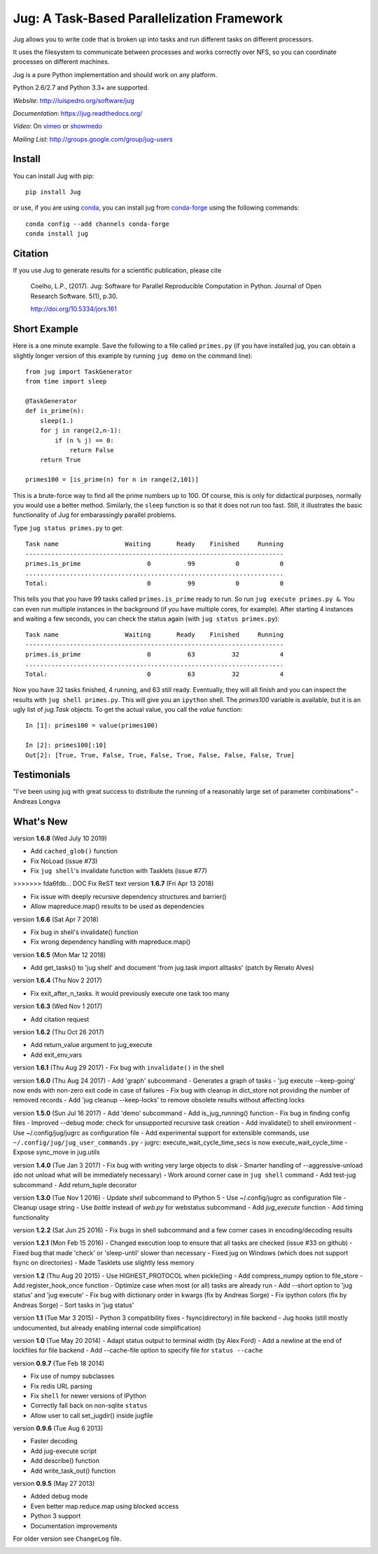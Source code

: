 ===========================================
Jug: A Task-Based Parallelization Framework
===========================================

Jug allows you to write code that is broken up into
tasks and run different tasks on different processors.

.. image:: https://travis-ci.org/luispedro/jug.png
       :target: https://travis-ci.org/luispedro/jug

.. image:: https://zenodo.org/badge/205237.svg
   :target: https://zenodo.org/badge/latestdoi/205237

.. image:: https://anaconda.org/conda-forge/jug/badges/installer/conda.svg
    :target: https://anaconda.org/conda-forge/jug

.. image:: https://img.shields.io/badge/CITATION-doi.org%2F10.5334%2Fjors.161-green.svg
   :target: http://doi.org/10.5334/jors.161


It uses the filesystem to communicate between processes and
works correctly over NFS, so you can coordinate processes on
different machines.

Jug is a pure Python implementation and should work on any platform.

Python 2.6/2.7 and Python 3.3+ are supported.

*Website*: `http://luispedro.org/software/jug <http://luispedro.org/software/jug>`__

*Documentation*: `https://jug.readthedocs.org/ <https://jug.readthedocs.org/>`__

*Video*: On `vimeo <http://vimeo.com/8972696>`__ or `showmedo
<http://showmedo.com/videotutorials/video?name=9750000;fromSeriesID=975>`__

*Mailing List*: `http://groups.google.com/group/jug-users
<http://groups.google.com/group/jug-users>`__


Install
-------

You can install Jug with pip::

    pip install Jug

or use, if you are using `conda <http://anaconda.org/>`__, you can install jug
from `conda-forge <https://conda-forge.github.io/>`__ using the following
commands::

    conda config --add channels conda-forge
    conda install jug

Citation
--------

If you use Jug to generate results for a scientific publication, please cite

    Coelho, L.P., (2017). Jug: Software for Parallel Reproducible Computation in
    Python. Journal of Open Research Software. 5(1), p.30.

    http://doi.org/10.5334/jors.161


Short Example
-------------

Here is a one minute example. Save the following to a file called ``primes.py``
(if you have installed jug, you can obtain a slightly longer version of this
example by running ``jug demo`` on the command line)::

    from jug import TaskGenerator
    from time import sleep

    @TaskGenerator
    def is_prime(n):
        sleep(1.)
        for j in range(2,n-1):
            if (n % j) == 0:
                return False
        return True

    primes100 = [is_prime(n) for n in range(2,101)]

This is a brute-force way to find all the prime numbers up to 100. Of course,
this is only for didactical purposes, normally you would use a better method.
Similarly, the ``sleep`` function is so that it does not run too fast. Still,
it illustrates the basic functionality of Jug for embarassingly parallel
problems.

Type ``jug status primes.py`` to get::

    Task name                  Waiting       Ready    Finished     Running
    ----------------------------------------------------------------------
    primes.is_prime                  0          99           0           0
    ......................................................................
    Total:                           0          99           0           0


This tells you that you have 99 tasks called ``primes.is_prime`` ready to run.
So run ``jug execute primes.py &``. You can even run multiple instances in the
background (if you have multiple cores, for example). After starting 4
instances and waiting a few seconds, you can check the status again (with ``jug
status primes.py``)::

    Task name                  Waiting       Ready    Finished     Running
    ----------------------------------------------------------------------
    primes.is_prime                  0          63          32           4
    ......................................................................
    Total:                           0          63          32           4


Now you have 32 tasks finished, 4 running, and 63 still ready. Eventually, they
will all finish and you can inspect the results with ``jug shell primes.py``.
This will give you an ``ipython`` shell. The `primes100` variable is available,
but it is an ugly list of `jug.Task` objects. To get the actual value, you call
the `value` function::

    In [1]: primes100 = value(primes100)

    In [2]: primes100[:10]
    Out[2]: [True, True, False, True, False, True, False, False, False, True]

Testimonials
------------

"I've been using jug with great success to distribute the running of a
reasonably large set of parameter combinations" - Andreas Longva

What's New
----------

version **1.6.8** (Wed July 10 2019)

- Add ``cached_glob()`` function
- Fix NoLoad (issue #73)
- Fix ``jug shell``'s invalidate function with Tasklets (issue #77)

>>>>>>> fda6fdb... DOC Fix ReST text
version **1.6.7** (Fri Apr 13 2018)

- Fix issue with deeply recursive dependency structures and barrier()
- Allow mapreduce.map() results to be used as dependencies

version **1.6.6** (Sat Apr  7 2018)

- Fix bug in shell's invalidate() function
- Fix wrong dependency handling with mapreduce.map()

version **1.6.5** (Mon Mar 12 2018)

- Add get_tasks() to 'jug shell' and document 'from jug.task import
  alltasks' (patch by Renato Alves)

version **1.6.4** (Thu Nov 2 2017)

- Fix exit_after_n_tasks. It would previously execute one task too many

version **1.6.3** (Wed Nov 1 2017)

- Add citation request

version **1.6.2** (Thu Oct 26 2017)

- Add return_value argument to jug_execute
- Add exit_env_vars

version **1.6.1** (Thu Aug 29 2017)
- Fix bug with ``invalidate()`` in the shell

version **1.6.0** (Thu Aug 24 2017)
- Add 'graph' subcommand - Generates a graph of tasks
- 'jug execute --keep-going' now ends with non-zero exit code in case of failures
- Fix bug with cleanup in dict_store not providing the number of removed records
- Add 'jug cleanup --keep-locks' to remove obsolete results without affecting locks


version **1.5.0** (Sun Jul 16 2017)
- Add 'demo' subcommand
- Add is_jug_running() function
- Fix bug in finding config files
- Improved --debug mode: check for unsupported recursive task creation
- Add invalidate() to shell environment
- Use ~/.config/jug/jugrc as configuration file
- Add experimental support for extensible commands, use ``~/.config/jug/jug_user_commands.py``
- jugrc: execute_wait_cycle_time_secs is now execute_wait_cycle_time
- Expose sync_move in jug.utils

version **1.4.0** (Tue Jan 3 2017)
- Fix bug with writing very large objects to disk
- Smarter handling of --aggressive-unload (do not unload what will be immediately necessary)
- Work around corner case in ``jug shell`` command
- Add test-jug subcommand
- Add return_tuple decorator

version **1.3.0** (Tue Nov 1 2016)
- Update `shell` subcommand to IPython 5
- Use ~/.config/jugrc as configuration file
- Cleanup usage string
- Use `bottle` instead of `web.py` for webstatus subcommand
- Add `jug_execute` function
- Add timing functionality

version **1.2.2** (Sat Jun 25 2016)
- Fix bugs in shell subcommand and a few corner cases in encoding/decoding results


version **1.2.1** (Mon Feb 15 2016)
- Changed execution loop to ensure that all tasks are checked (issue #33 on github)
- Fixed bug that made 'check' or 'sleep-until' slower than necessary
- Fixed jug on Windows (which does not support fsync on directories)
- Made Tasklets use slightly less memory


version **1.2** (Thu Aug 20 2015)
- Use HIGHEST_PROTOCOL when pickle()ing
- Add compress_numpy option to file_store
- Add register_hook_once function
- Optimize case when most (or all) tasks are already run
- Add --short option to 'jug status' and 'jug execute'
- Fix bug with dictionary order in kwargs (fix by Andreas Sorge)
- Fix ipython colors (fix by Andreas Sorge)
- Sort tasks in 'jug status'

version **1.1** (Tue Mar 3 2015)
- Python 3 compatibility fixes
- fsync(directory) in file backend
- Jug hooks (still mostly undocumented, but already enabling internal code simplification)

version **1.0** (Tue May 20 2014)
- Adapt status output to terminal width (by Alex Ford)
- Add a newline at the end of lockfiles for file backend
- Add --cache-file option to specify file for ``status --cache``

version **0.9.7** (Tue Feb 18 2014)

- Fix use of numpy subclasses
- Fix redis URL parsing
- Fix ``shell`` for newer versions of IPython
- Correctly fall back on non-sqlite ``status``
- Allow user to call set_jugdir() inside jugfile

version **0.9.6** (Tue Aug 6 2013)

- Faster decoding
- Add jug-execute script
- Add describe() function
- Add write_task_out() function

version **0.9.5** (May 27 2013)

- Added debug mode
- Even better map.reduce.map using blocked access
- Python 3 support
- Documentation improvements

For older version see ``ChangeLog`` file.



.. image:: https://badges.gitter.im/Join%20Chat.svg
   :alt: Join the chat at https://gitter.im/luispedro/jug
   :target: https://gitter.im/luispedro/jug?utm_source=badge&utm_medium=badge&utm_campaign=pr-badge&utm_content=badge
